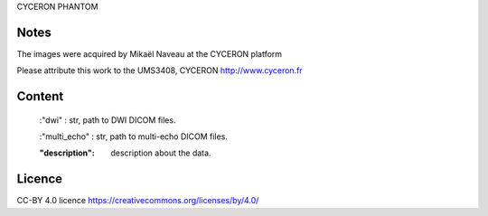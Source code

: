 CYCERON PHANTOM

Notes
-----
The images were acquired by Mikaël Naveau at the CYCERON platform

Please attribute this work to the UMS3408, CYCERON http://www.cyceron.fr

Content
-------
    :"dwi" : str, path to DWI DICOM files.

    :"multi_echo" : str, path to multi-echo DICOM files.

    :"description": description about the data.


Licence
-------
CC-BY 4.0 licence https://creativecommons.org/licenses/by/4.0/
